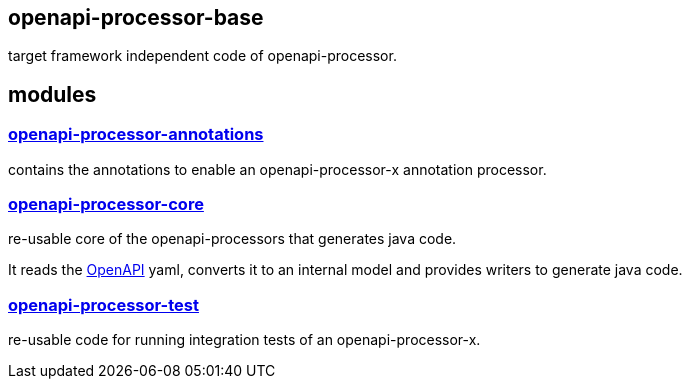 :openapi: https://www.openapis.org/
:annotations: https://github.com/openapi-processor/openapi-processor-base/tree/master/openapi-processor-annotations
:core: https://github.com/openapi-processor/openapi-processor-base/tree/master/openapi-processor-core
:test: https://github.com/openapi-processor/openapi-processor-base/tree/master/openapi-processor-test

== openapi-processor-base

target framework independent code of openapi-processor.

== modules

=== link:{annotations}[openapi-processor-annotations]

contains the annotations to enable an openapi-processor-x annotation processor.

=== link:{core}[openapi-processor-core]

re-usable core of the openapi-processors that generates java code.

It reads the link:{openapi}[OpenAPI] yaml, converts it to an internal model and provides writers to generate java code.

=== link:{test}[openapi-processor-test]

re-usable code for running integration tests of an openapi-processor-x.
